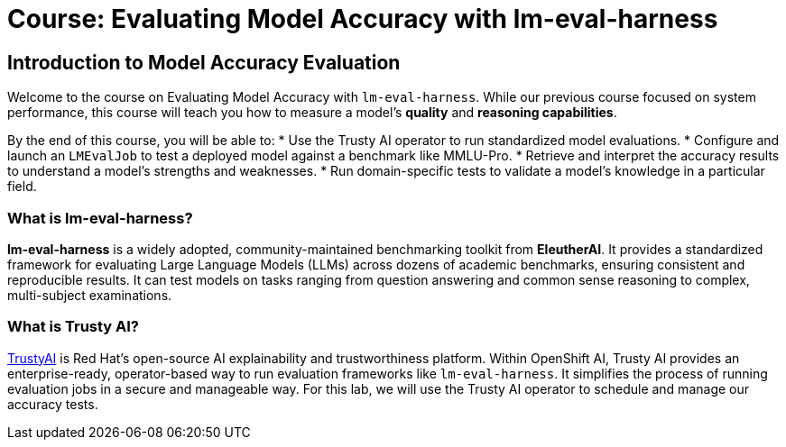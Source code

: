 = Course: Evaluating Model Accuracy with lm-eval-harness


// -- Page Break --

== Introduction to Model Accuracy Evaluation

Welcome to the course on Evaluating Model Accuracy with `lm-eval-harness`. While our previous course focused on system performance, this course will teach you how to measure a model's *quality* and *reasoning capabilities*.

By the end of this course, you will be able to:
* Use the Trusty AI operator to run standardized model evaluations.
* Configure and launch an `LMEvalJob` to test a deployed model against a benchmark like MMLU-Pro.
* Retrieve and interpret the accuracy results to understand a model's strengths and weaknesses.
* Run domain-specific tests to validate a model's knowledge in a particular field.

=== What is lm-eval-harness?

**lm-eval-harness** is a widely adopted, community-maintained benchmarking toolkit from **EleutherAI**. It provides a standardized framework for evaluating Large Language Models (LLMs) across dozens of academic benchmarks, ensuring consistent and reproducible results. It can test models on tasks ranging from question answering and common sense reasoning to complex, multi-subject examinations.

=== What is Trusty AI?

https://trustyai.org/docs/main/main[TrustyAI^] is Red Hat's open-source AI explainability and trustworthiness platform. Within OpenShift AI, Trusty AI provides an enterprise-ready, operator-based way to run evaluation frameworks like `lm-eval-harness`. It simplifies the process of running evaluation jobs in a secure and manageable way. For this lab, we will use the Trusty AI operator to schedule and manage our accuracy tests.
